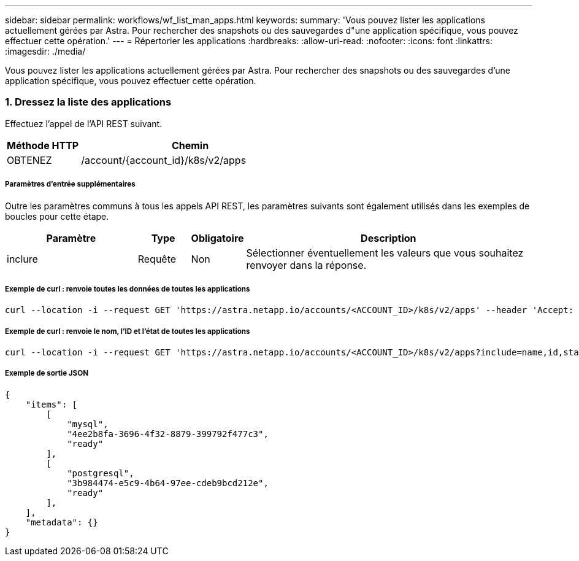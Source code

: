 ---
sidebar: sidebar 
permalink: workflows/wf_list_man_apps.html 
keywords:  
summary: 'Vous pouvez lister les applications actuellement gérées par Astra. Pour rechercher des snapshots ou des sauvegardes d"une application spécifique, vous pouvez effectuer cette opération.' 
---
= Répertorier les applications
:hardbreaks:
:allow-uri-read: 
:nofooter: 
:icons: font
:linkattrs: 
:imagesdir: ./media/


[role="lead"]
Vous pouvez lister les applications actuellement gérées par Astra. Pour rechercher des snapshots ou des sauvegardes d'une application spécifique, vous pouvez effectuer cette opération.



=== 1. Dressez la liste des applications

Effectuez l'appel de l'API REST suivant.

[cols="25,75"]
|===
| Méthode HTTP | Chemin 


| OBTENEZ | /account/{account_id}/k8s/v2/apps 
|===


===== Paramètres d'entrée supplémentaires

Outre les paramètres communs à tous les appels API REST, les paramètres suivants sont également utilisés dans les exemples de boucles pour cette étape.

[cols="25,10,10,55"]
|===
| Paramètre | Type | Obligatoire | Description 


| inclure | Requête | Non | Sélectionner éventuellement les valeurs que vous souhaitez renvoyer dans la réponse. 
|===


===== Exemple de curl : renvoie toutes les données de toutes les applications

[source, curl]
----
curl --location -i --request GET 'https://astra.netapp.io/accounts/<ACCOUNT_ID>/k8s/v2/apps' --header 'Accept: */*' --header 'Authorization: Bearer <API_TOKEN>'
----


===== Exemple de curl : renvoie le nom, l'ID et l'état de toutes les applications

[source, curl]
----
curl --location -i --request GET 'https://astra.netapp.io/accounts/<ACCOUNT_ID>/k8s/v2/apps?include=name,id,state' --header 'Accept: */*' --header 'Authorization: Bearer <API_TOKEN>'
----


===== Exemple de sortie JSON

[source, json]
----
{
    "items": [
        [
            "mysql",
            "4ee2b8fa-3696-4f32-8879-399792f477c3",
            "ready"
        ],
        [
            "postgresql",
            "3b984474-e5c9-4b64-97ee-cdeb9bcd212e",
            "ready"
        ],
    ],
    "metadata": {}
}
----